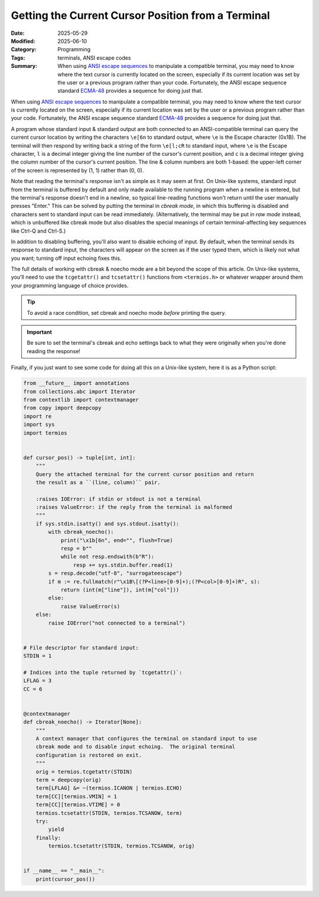 ===================================================
Getting the Current Cursor Position from a Terminal
===================================================

:Date: 2025-05-29
:Modified: 2025-06-10
:Category: Programming
:Tags: terminals, ANSI escape codes
:Summary:
    When using `ANSI escape sequences <ansi_>`_ to manipulate a compatible
    terminal, you may need to know where the text cursor is currently located
    on the screen, especially if its current location was set by the user or a
    previous program rather than your code.  Fortunately, the ANSI escape
    sequence standard `ECMA-48`_ provides a sequence for doing just that.

When using `ANSI escape sequences <ansi_>`_ to manipulate a compatible
terminal, you may need to know where the text cursor is currently located on
the screen, especially if its current location was set by the user or a
previous program rather than your code.  Fortunately, the ANSI escape sequence
standard `ECMA-48`_ provides a sequence for doing just that.

.. _ansi: https://en.wikipedia.org/wiki/ANSI_escape_code
.. _ECMA-48: https://ecma-international.org/publications-and-standards/standards/ecma-48/

A program whose standard input & standard output are both connected to an
ANSI-compatible terminal can query the current cursor location by writing the
characters ``\e[6n`` to standard output, where ``\e`` is the Escape character
(0x1B).  The terminal will then respond by writing back a string of the form
``\e[l;cR`` to standard input, where ``\e`` is the Escape character, ``l`` is a
decimal integer giving the line number of the cursor's current position, and
``c`` is a decimal integer giving the column number of the cursor's current
position.  The line & column numbers are both 1-based: the upper-left corner of
the screen is represented by (1, 1) rather than (0, 0).

Note that reading the terminal's response isn't as simple as it may seem at
first.  On Unix-like systems, standard input from the terminal is buffered by
default and only made available to the running program when a newline is
entered, but the terminal's response doesn't end in a newline, so typical
line-reading functions won't return until the user manually presses "Enter."
This can be solved by putting the terminal in *cbreak mode*, in which this
buffering is disabled and characters sent to standard input can be read
immediately.  (Alternatively, the terminal may be put in *raw mode* instead,
which is unbuffered like cbreak mode but also disables the special meanings of
certain terminal-affecting key sequences like Ctrl-Q and Ctrl-S.)

In addition to disabling buffering, you'll also want to disable echoing of
input.  By default, when the terminal sends its response to standard input, the
characters will appear on the screen as if the user typed them, which is likely
not what you want; turning off input echoing fixes this.

The full details of working with cbreak & noecho mode are a bit beyond the
scope of this article.  On Unix-like systems, you'll need to use the
``tcgetattr()`` and ``tcsetattr()`` functions from ``<termios.h>`` or whatever
wrapper around them your programming language of choice provides.

.. tip::

    To avoid a race condition, set cbreak and noecho mode *before* printing the
    query.

.. important::

    Be sure to set the terminal's cbreak and echo settings back to what they
    were originally when you're done reading the response!

Finally, if you just want to see some code for doing all this on a Unix-like
system, here it is as a Python script:

.. code:: python

    from __future__ import annotations
    from collections.abc import Iterator
    from contextlib import contextmanager
    from copy import deepcopy
    import re
    import sys
    import termios


    def cursor_pos() -> tuple[int, int]:
        """
        Query the attached terminal for the current cursor position and return
        the result as a ``(line, column)`` pair.

        :raises IOError: if stdin or stdout is not a terminal
        :raises ValueError: if the reply from the terminal is malformed
        """
        if sys.stdin.isatty() and sys.stdout.isatty():
            with cbreak_noecho():
                print("\x1b[6n", end="", flush=True)
                resp = b""
                while not resp.endswith(b"R"):
                    resp += sys.stdin.buffer.read(1)
            s = resp.decode("utf-8", "surrogateescape")
            if m := re.fullmatch(r"\x1B\[(?P<line>[0-9]+);(?P<col>[0-9]+)R", s):
                return (int(m["line"]), int(m["col"]))
            else:
                raise ValueError(s)
        else:
            raise IOError("not connected to a terminal")


    # File descriptor for standard input:
    STDIN = 1

    # Indices into the tuple returned by `tcgetattr()`:
    LFLAG = 3
    CC = 6


    @contextmanager
    def cbreak_noecho() -> Iterator[None]:
        """
        A context manager that configures the terminal on standard input to use
        cbreak mode and to disable input echoing.  The original terminal
        configuration is restored on exit.
        """
        orig = termios.tcgetattr(STDIN)
        term = deepcopy(orig)
        term[LFLAG] &= ~(termios.ICANON | termios.ECHO)
        term[CC][termios.VMIN] = 1
        term[CC][termios.VTIME] = 0
        termios.tcsetattr(STDIN, termios.TCSANOW, term)
        try:
            yield
        finally:
            termios.tcsetattr(STDIN, termios.TCSANOW, orig)


    if __name__ == "__main__":
        print(cursor_pos())
